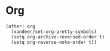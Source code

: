 * Org

#+BEGIN_SRC elisp
(after! org
  (xandeer/set-org-pretty-symbols)
  (setq org-archive-reversed-order t)
  (setq org-reverse-note-order t))
#+END_SRC
